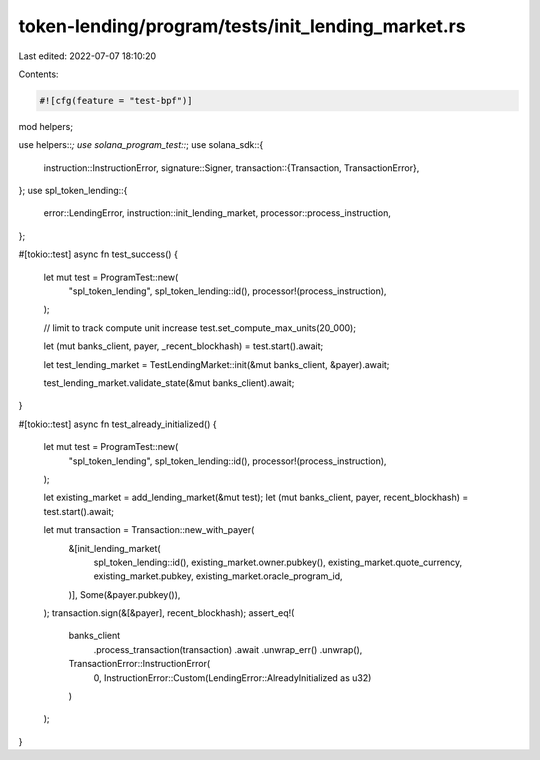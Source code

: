 token-lending/program/tests/init_lending_market.rs
==================================================

Last edited: 2022-07-07 18:10:20

Contents:

.. code-block:: rs

    #![cfg(feature = "test-bpf")]

mod helpers;

use helpers::*;
use solana_program_test::*;
use solana_sdk::{
    instruction::InstructionError,
    signature::Signer,
    transaction::{Transaction, TransactionError},
};
use spl_token_lending::{
    error::LendingError, instruction::init_lending_market, processor::process_instruction,
};

#[tokio::test]
async fn test_success() {
    let mut test = ProgramTest::new(
        "spl_token_lending",
        spl_token_lending::id(),
        processor!(process_instruction),
    );

    // limit to track compute unit increase
    test.set_compute_max_units(20_000);

    let (mut banks_client, payer, _recent_blockhash) = test.start().await;

    let test_lending_market = TestLendingMarket::init(&mut banks_client, &payer).await;

    test_lending_market.validate_state(&mut banks_client).await;
}

#[tokio::test]
async fn test_already_initialized() {
    let mut test = ProgramTest::new(
        "spl_token_lending",
        spl_token_lending::id(),
        processor!(process_instruction),
    );

    let existing_market = add_lending_market(&mut test);
    let (mut banks_client, payer, recent_blockhash) = test.start().await;

    let mut transaction = Transaction::new_with_payer(
        &[init_lending_market(
            spl_token_lending::id(),
            existing_market.owner.pubkey(),
            existing_market.quote_currency,
            existing_market.pubkey,
            existing_market.oracle_program_id,
        )],
        Some(&payer.pubkey()),
    );
    transaction.sign(&[&payer], recent_blockhash);
    assert_eq!(
        banks_client
            .process_transaction(transaction)
            .await
            .unwrap_err()
            .unwrap(),
        TransactionError::InstructionError(
            0,
            InstructionError::Custom(LendingError::AlreadyInitialized as u32)
        )
    );
}


